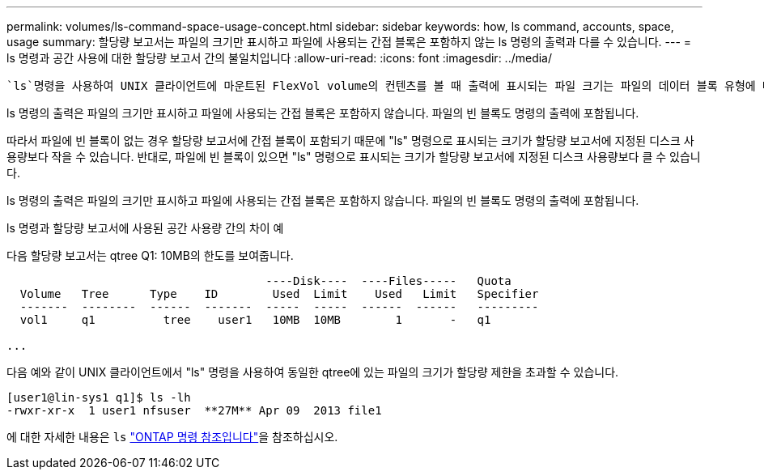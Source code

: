---
permalink: volumes/ls-command-space-usage-concept.html 
sidebar: sidebar 
keywords: how, ls command, accounts, space, usage 
summary: 할당량 보고서는 파일의 크기만 표시하고 파일에 사용되는 간접 블록은 포함하지 않는 ls 명령의 출력과 다를 수 있습니다. 
---
= ls 명령과 공간 사용에 대한 할당량 보고서 간의 불일치입니다
:allow-uri-read: 
:icons: font
:imagesdir: ../media/


[role="lead"]
 `ls`명령을 사용하여 UNIX 클라이언트에 마운트된 FlexVol volume의 컨텐츠를 볼 때 출력에 표시되는 파일 크기는 파일의 데이터 블록 유형에 따라 볼륨에 대한 할당량 보고서에 표시되는 공간 사용량과 다를 수 있습니다.

ls 명령의 출력은 파일의 크기만 표시하고 파일에 사용되는 간접 블록은 포함하지 않습니다. 파일의 빈 블록도 명령의 출력에 포함됩니다.

따라서 파일에 빈 블록이 없는 경우 할당량 보고서에 간접 블록이 포함되기 때문에 "ls" 명령으로 표시되는 크기가 할당량 보고서에 지정된 디스크 사용량보다 작을 수 있습니다. 반대로, 파일에 빈 블록이 있으면 "ls" 명령으로 표시되는 크기가 할당량 보고서에 지정된 디스크 사용량보다 클 수 있습니다.

ls 명령의 출력은 파일의 크기만 표시하고 파일에 사용되는 간접 블록은 포함하지 않습니다. 파일의 빈 블록도 명령의 출력에 포함됩니다.

.ls 명령과 할당량 보고서에 사용된 공간 사용량 간의 차이 예
다음 할당량 보고서는 qtree Q1: 10MB의 한도를 보여줍니다.

[listing]
----

                                      ----Disk----  ----Files-----   Quota
  Volume   Tree      Type    ID        Used  Limit    Used   Limit   Specifier
  -------  --------  ------  -------  -----  -----  ------  ------   ---------
  vol1     q1          tree    user1   10MB  10MB        1       -   q1

...
----
다음 예와 같이 UNIX 클라이언트에서 "ls" 명령을 사용하여 동일한 qtree에 있는 파일의 크기가 할당량 제한을 초과할 수 있습니다.

[listing]
----
[user1@lin-sys1 q1]$ ls -lh
-rwxr-xr-x  1 user1 nfsuser  **27M** Apr 09  2013 file1
----
에 대한 자세한 내용은 `ls` link:https://docs.netapp.com/us-en/ontap-cli/search.html?q=ls["ONTAP 명령 참조입니다"^]을 참조하십시오.
